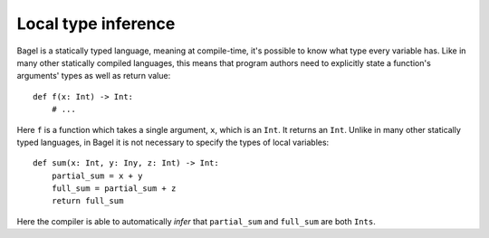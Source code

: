 Local type inference
====================

Bagel is a statically typed language, meaning at compile-time, it's possible to
know what type every variable has. Like in many other statically compiled
languages, this means that program authors need to explicitly state a
function's arguments' types as well as return value::

    def f(x: Int) -> Int:
        # ...

Here ``f`` is a function which takes a single argument, ``x``, which is an
``Int``. It returns an ``Int``. Unlike in many other statically typed
languages, in Bagel it is not necessary to specify the types of local
variables::

    def sum(x: Int, y: Iny, z: Int) -> Int:
        partial_sum = x + y
        full_sum = partial_sum + z
        return full_sum

Here the compiler is able to automatically *infer* that ``partial_sum`` and
``full_sum`` are both ``Ints``.
